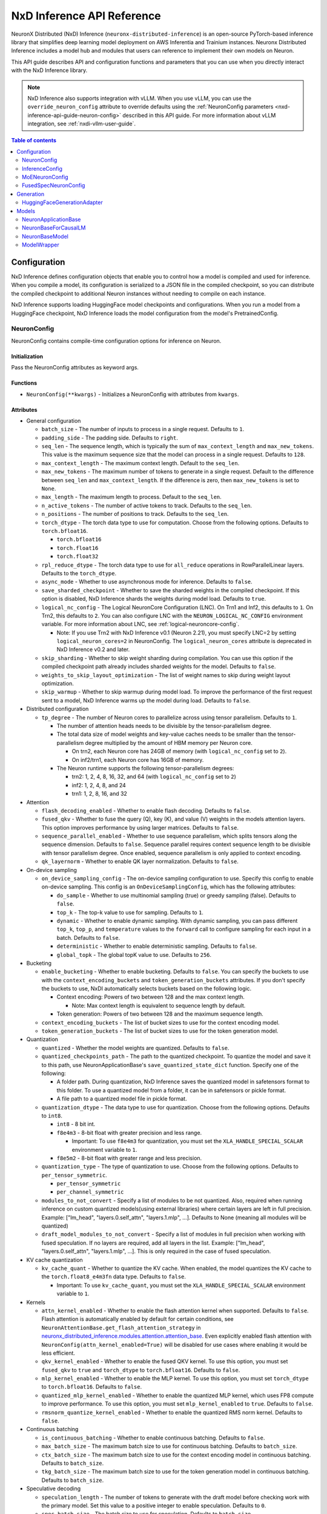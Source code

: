 .. _nxd-inference-api-guide:

NxD Inference API Reference
===========================

NeuronX Distributed (NxD) Inference (``neuronx-distributed-inference``) is
an open-source PyTorch-based inference library that simplifies deep learning
model deployment on AWS Inferentia and Trainium instances. Neuronx Distributed
Inference includes a model hub and modules that users can reference to
implement their own models on Neuron.

This API guide describes API and configuration functions and parameters that you
can use when you directly interact with the NxD Inference library.

.. note ::

   NxD Inference also supports integration with vLLM. When you use vLLM, you can
   use the ``override_neuron_config`` attribute to override defaults using the
   :ref:`NeuronConfig parameters <nxd-inference-api-guide-neuron-config>` described
   in this API guide. For more information about vLLM integration, see :ref:`nxdi-vllm-user-guide`.


.. contents:: Table of contents
   :local:
   :depth: 2

Configuration
-------------

NxD Inference defines configuration objects that enable you to control how a model
is compiled and used for inference. When you compile a model, its configuration is
serialized to a JSON file in the compiled checkpoint, so you can distribute the
compiled checkpoint to additional Neuron instances without needing to compile on
each instance.

NxD Inference supports loading HuggingFace model checkpoints and configurations.
When you run a model from a HuggingFace checkpoint, NxD Inference loads the model
configuration from the model's PretrainedConfig.

.. _nxd-inference-api-guide-neuron-config:

NeuronConfig
~~~~~~~~~~~~

NeuronConfig contains compile-time configuration options for inference on Neuron. 

Initialization
^^^^^^^^^^^^^^

Pass the NeuronConfig attributes as keyword args.

Functions
^^^^^^^^^

- ``NeuronConfig(**kwargs)`` - Initializes a NeuronConfig with
  attributes from ``kwargs``.

Attributes
^^^^^^^^^^

- General configuration

  - ``batch_size`` - The number of inputs to process in a single
    request. Defaults to ``1``.
  - ``padding_side`` - The padding side. Defaults to ``right``.
  - ``seq_len`` - The sequence length, which is typically the sum of
    ``max_context_length`` and ``max_new_tokens``. This value is the
    maximum sequence size that the model can process in a single
    request. Defaults to ``128``.
  - ``max_context_length`` - The maximum context length. Default to the
    ``seq_len``.
  - ``max_new_tokens`` - The maximum number of tokens to generate in a
    single request. Default to the difference between ``seq_len`` and
    ``max_context_length``. If the difference is zero, then
    ``max_new_tokens`` is set to ``None``.
  - ``max_length`` - The maximum length to process. Default to the
    ``seq_len``.
  - ``n_active_tokens`` - The number of active tokens to track. Defaults
    to the ``seq_len``.
  - ``n_positions`` - The number of positions to track. Defaults to the
    ``seq_len``.
  - ``torch_dtype`` - The torch data type to use for computation. Choose
    from the following options. Defaults to ``torch.bfloat16``.

    - ``torch.bfloat16``
    - ``torch.float16``
    - ``torch.float32``

  - ``rpl_reduce_dtype`` - The torch data type to use for ``all_reduce``
    operations in RowParallelLinear layers. Defaults to the
    ``torch_dtype``.
  - ``async_mode`` - Whether to use asynchronous mode for inference.
    Defaults to ``false``.
  - ``save_sharded_checkpoint`` - Whether to save the sharded weights in
    the compiled checkpoint. If this option is disabled, NxD Inference
    shards the weights during model load. Defaults to ``true``.
  - ``logical_nc_config`` - The Logical NeuronCore Configuration (LNC).
    On Trn1 and Inf2, this defaults to ``1``. On Trn2, this defaults to ``2``.
    You can also configure LNC with the ``NEURON_LOGICAL_NC_CONFIG`` environment
    variable. For more information about LNC, see :ref:`logical-neuroncore-config`.

    - Note: If you use Trn2 with NxD Inference v0.1 (Neuron 2.21), you must
      specify LNC=2 by setting ``logical_neuron_cores=2`` in NeuronConfig.
      The ``logical_neuron_cores`` attribute is deprecated in NxD Inference v0.2
      and later.

  - ``skip_sharding`` - Whether to skip weight sharding during compilation.
    You can use this option if the compiled checkpoint path already
    includes sharded weights for the model. Defaults to ``false``.
  - ``weights_to_skip_layout_optimization`` - The list of weight names
    to skip during weight layout optimization.
  - ``skip_warmup`` - Whether to skip warmup during model load. To improve
    the performance of the first request sent to a model, NxD Inference
    warms up the model during load. Defaults to ``false``.

- Distributed configuration

  - ``tp_degree`` - The number of Neuron cores to parallelize across
    using tensor parallelism. Defaults to ``1``.

    - The number of attention heads needs to be divisible by the
      tensor-parallelism degree.
    - The total data size of model weights and key-value caches needs to
      be smaller than the tensor-parallelism degree multiplied by the
      amount of HBM memory per Neuron core.

      - On trn2, each Neuron core has 24GB of memory (with
        ``logical_nc_config`` set to ``2``).
      - On inf2/trn1, each Neuron core has 16GB of memory.

    - The Neuron runtime supports the following tensor-parallelism
      degrees:

      - trn2: 1, 2, 4, 8, 16, 32, and 64 (with ``logical_nc_config``
        set to ``2``)
      - inf2: 1, 2, 4, 8, and 24
      - trn1: 1, 2, 8, 16, and 32

- Attention

  - ``flash_decoding_enabled`` - Whether to enable flash decoding.
    Defaults to ``false``.
  - ``fused_qkv`` - Whether to fuse the query (Q), key (K), and value
    (V) weights in the models attention layers. This option improves
    performance by using larger matrices. Defaults to ``false``.
  - ``sequence_parallel_enabled`` - Whether to use sequence parallelism,
    which splits tensors along the sequence dimension. Defaults to
    ``false``. Sequence parallel requires context sequence length to
    be divisible with tensor parallelism degree. Once enabled, sequence parallelism
    is only applied to context encoding.
  - ``qk_layernorm`` - Whether to enable QK layer normalization.
    Defaults to ``false``.

- On-device sampling

  - ``on_device_sampling_config`` - The on-device sampling configuration
    to use. Specify this config to enable on-device sampling. This
    config is an ``OnDeviceSamplingConfig``, which has the following
    attributes:

    - ``do_sample`` - Whether to use multinomial sampling (true) or
      greedy sampling (false). Defaults to ``false``.
    - ``top_k`` - The top-k value to use for sampling. Defaults to
      ``1``.
    - ``dynamic`` - Whether to enable dynamic sampling. With dynamic
      sampling, you can pass different ``top_k``, ``top_p``, and
      ``temperature`` values to the ``forward`` call to configure
      sampling for each input in a batch. Defaults to ``false``.
    - ``deterministic`` - Whether to enable deterministic sampling.
      Defaults to ``false``.
    - ``global_topk`` - The global topK value to use. Defaults to
      ``256``.

- Bucketing

  - ``enable_bucketing`` - Whether to enable bucketing. Defaults to
    ``false``. You can specify the buckets to use with the
    ``context_encoding_buckets`` and ``token_generation_buckets``
    attributes. If you don't specify the buckets to use, NxDI
    automatically selects buckets based on the following logic.

    - Context encoding: Powers of two between 128 and the max context
      length.

      - Note: Max context length is equivalent to sequence length by
        default.

    - Token generation: Powers of two between 128 and the maximum
      sequence length.

  - ``context_encoding_buckets`` - The list of bucket sizes to use for
    the context encoding model.
  - ``token_generation_buckets`` - The list of bucket sizes to use for
    the token generation model.

- Quantization

  - ``quantized`` - Whether the model weights are quantized. Defaults to
    ``false``.
  - ``quantized_checkpoints_path`` - The path to the quantized
    checkpoint. To quantize the model and save it to this path, use
    NeuronApplicationBase's ``save_quantized_state_dict`` function.
    Specify one of the following:

    - A folder path. During quantization, NxD Inference
      saves the quantized model in safetensors format to this folder. To
      use a quantized model from a folder, it can be in safetensors or
      pickle format.
    - A file path to a quantized model file in pickle format.

  - ``quantization_dtype`` - The data type to use for quantization.
    Choose from the following options. Defaults to ``int8``.

    - ``int8`` - 8 bit int.
    - ``f8e4m3`` - 8-bit float with greater precision and less range.

      - Important: To use ``f8e4m3`` for quantization, you must set the
        ``XLA_HANDLE_SPECIAL_SCALAR`` environment variable to ``1``.

    - ``f8e5m2`` - 8-bit float with greater range and less precision.

  - ``quantization_type`` - The type of quantization to use. Choose from
    the following options. Defaults to ``per_tensor_symmetric``.

    - ``per_tensor_symmetric``
    - ``per_channel_symmetric``

  - ``modules_to_not_convert`` - Specify a list of modules to be not quantized. Also, required when running inference on custom quantized models(using external libraries) where certain layers are left in full precision. Example: ["lm_head", "layers.0.self_attn", "layers.1.mlp", ...].
    Defaults to None (meaning all modules will be quantized)

  - ``draft_model_modules_to_not_convert`` - Specify a list of modules in full precision when working with fused speculation. If no layers are required, add all layers in the list. Example: ["lm_head", "layers.0.self_attn", "layers.1.mlp", ...].
    This is only required in the case of fused speculation.

- KV cache quantization

  - ``kv_cache_quant`` - Whether to quantize the KV cache. When enabled,
    the model quantizes the KV cache to the ``torch.float8_e4m3fn`` data
    type. Defaults to ``false``.

    - Important: To use ``kv_cache_quant``, you must set the
      ``XLA_HANDLE_SPECIAL_SCALAR`` environment variable to ``1``.

- Kernels

  - ``attn_kernel_enabled`` - Whether to enable the flash attention
    kernel when supported. Defaults to ``false``. Flash attention is automatically enabled by default for certain conditions,
    see ``NeuronAttentionBase.get_flash_attention_strategy`` in 
    `neuronx_distributed_inference.modules.attention.attention_base <https://github.com/aws-neuron/neuronx-distributed-inference/blob/main/src/neuronx_distributed_inference/modules/attention/attention_base.py>`_.
    Even explicitly enabled flash attention with ``NeuronConfig(attn_kernel_enabled=True)`` will be disabled for use cases
    where enabling it would be less efficient.
  - ``qkv_kernel_enabled`` - Whether to enable the fused QKV kernel. To
    use this option, you must set ``fused_qkv`` to ``true`` and ``torch_dtype``
    to ``torch.bfloat16``. Defaults to ``false``.
  - ``mlp_kernel_enabled`` - Whether to enable the MLP kernel. To use this
    option, you must set ``torch_dtype`` to ``torch.bfloat16``. Defaults
    to ``false``.
  - ``quantized_mlp_kernel_enabled`` - Whether to enable the quantized
    MLP kernel, which uses FP8 compute to improve performance. To use this
    option, you must set ``mlp_kernel_enabled`` to ``true``. Defaults to ``false``.
  - ``rmsnorm_quantize_kernel_enabled`` - Whether to enable the
    quantized RMS norm kernel. Defaults to ``false``.

- Continuous batching

  - ``is_continuous_batching`` - Whether to enable continuous batching.
    Defaults to ``false``.
  - ``max_batch_size`` - The maximum batch size to use for continuous
    batching. Defaults to ``batch_size``.
  - ``ctx_batch_size`` - The maximum batch size to use for the context
    encoding model in continuous batching. Defaults to ``batch_size``.
  - ``tkg_batch_size`` - The maximum batch size to use for the token
    generation model in continuous batching. Defaults to ``batch_size``.

- Speculative decoding

  - ``speculation_length`` - The number of tokens to generate with the
    draft model before checking work with the primary model. Set this
    value to a positive integer to enable speculation. Defaults to
    ``0``.
  - ``spec_batch_size`` - The batch size to use for speculation.
    Defaults to ``batch_size``.
  - ``enable_eagle_speculation`` - Whether to enable EAGLE speculation,
    where the previous hidden state is passed to a specialized target
    model to improve performance. Defaults to ``false``.
  - ``enable_eagle_draft_input_norm`` - Whether to perform input
    normalization in the EAGLE draft model. Defaults to ``false``.
  - ``enable_fused_speculation`` - Whether to enable fused speculation,
    where the target and draft model are fused into a single compiled
    model to improve performance. Fused speculation is enabled by
    default if ``enable_eagle_speculation`` is true. Otherwise, this
    defaults to ``false``.

- Medusa decoding - Medusa is a speculation method that uses multiple
  smaller LM heads to perform speculation.

  - ``is_medusa`` - Whether to use Medusa decoding. Defaults to
    ``false``
  - ``medusa_speculation_length`` - The number of tokens to generate
    with the Medusa heads before checking work with the primary model.
    Set this value to a positive integer. Defaults to ``0``.
  - ``num_medusa_heads`` - The number of LM heads to use for Medusa.
    Defaults to ``0``.
  - ``medusa_tree`` - The Medusa tree to use. For an example, see
    ``medusa_mc_sim_7b_63.json`` in the ``examples`` folder.



- Multi-LoRA serving

  - ``lora_config`` - The multi-lora serving configuration to use. Defaults to ``none``. Specify this config to enable multi-LoRA serving. This
    config is ``LoraServingConfig``, which has the following
    attributes:

    - ``max_loras`` - The maximum number of concurrent LoRA adapters 
      in device memory. Defaults to ``1``.
    - ``lora_ckpt_paths`` - The checkpoint paths for LoRA adapters with key-value pairs. The key is the adapter ID and the value is the local path of the LoRA adapter checkpoint.
    - ``lora_memory_transpose`` - Transpose memory layout to optimize 
      inference performance. Defaults to ``True``.
    - ``lora_shard_linear_layer`` - Shard the linear layer across TP group to 
      reduce memory consumption at the cost of communication overehead. 
      Defaults to ``False``.


- Compilation configuration

  - ``cc_pipeline_tiling_factor`` - The pipeline tiling factor to use
    for collectives. Defaults to ``2``.

InferenceConfig
~~~~~~~~~~~~~~~

InferenceConfig contains a NeuronConfig and model configuration
attributes.


.. _initialization-1:

Initialization
^^^^^^^^^^^^^^

You can pass attributes through keyword args, or provide a
``load_config`` hook that is called during initialization to load the
configuration attributes.

InferenceConfig is compatible with HuggingFace ``transformers``. To use
a model from HuggingFace ``transformers``, you can populate an
InferenceConfig with the attributes from the model's PretrainedConfig,
which is stored in ``config.json`` in the model checkpoint.

::

   from neuronx_distributed_inference.models.llama import (
       LlamaInferenceConfig,
       LlamaNeuronConfig
   )
   from neuronx_distributed_inference.utils.hf_adapter import load_pretrained_config

   model_path = "/home/ubuntu/models/Meta-Llama-3.1-8B"

   neuron_config = LlamaNeuronConfig()
   config = LlamaInferenceConfig(
       neuron_config,
       load_config=load_pretrained_config(model_path),
   )

.. _attributes-1:

Attributes
^^^^^^^^^^

An InferenceConfig includes ``neuron_config`` and any other attributes
that you set during initialization.

- ``neuron_config`` - The NeuronConfig for this inference config.
- ``fused_spec_config`` - The FusedSpecNeuronConfig for this inference
  config. Provide a fused spec config if using fused speculation.
- ``load_config`` - The ``load_config`` hook to run during
  initialization. You can provide a load config hook to load
  configuration attributes from another source. To load from a
  HuggingFace PretrainedConfig, pass the load config hook returned by
  ``load_pretrained_config``. The ``load_pretrained_config`` hook
  provider takes the model path as its argument.

InferenceConfig also supports an attribute map, which lets you configure
additional names or aliases for attributes. When you get or set an
attribute by an alias, you retrieve or modify the value of the original
attribute. When you initialize an InferenceConfig from a HuggingFace
PretrainedConfig, it automatically inherits the attribute map from that
PretrainedConfig.

.. _functions-1:

Functions
^^^^^^^^^

- ``InferenceConfig(neuron_config, load_config=None, **kwargs)`` -
  Initializes an InferenceConfig.
- ``load_config(self)`` - Loads the config attributes. This function
  does nothing by default; subclasses can override it to provide a
  model-specific implementation. This function is called during
  initialization unless a ``load_config`` hook is provided.
- ``get_required_attributes(self)`` - Returns the list of attribute
  names that must be present in this config for it to validate during
  initialization. This function returns an empty list by default;
  subclasses can override it to require model-specific attributes to be
  present.
- ``validate_config(self)`` - Checks that the config is valid. This
  function is called during initialization. By default, this function
  checks that the attributes returned by ``get_required_attributes`` are
  present. Subclasses can override this function to implement
  model-specific validation.
- ``save(self, model_path)`` - Serializes the config to a JSON file,
  ``neuron_config.json`` in the given model path.
- ``to_json_file(self, json_file)`` - Serializes the config to the given
  JSON file.
- ``to_json_string(self)`` - Serializes the config to a string in JSON
  format.
- ``load(cls, model_path, **kwargs)`` - Loads the config from the
  ``neuron_config.json`` file in the given model path. You can specify
  ``kwargs`` to override attributes in the config.
- ``from_json_file(cls, json_file, **kwargs)`` - Loads the config from
  the given JSON file. You can specify ``kwargs`` to override attributes
  in the config.
- ``from_json_string(cls, json_string, **kwargs)`` - Loads the config
  from the given JSON string. You can specify ``kwargs`` to override
  attributes in the config.
- ``get_neuron_config_cls(cls)`` - Returns the NeuronConfig class type
  to use for this InferenceConfig. This function returns
  ``NeuronConfig`` by default; subclasses can override this function to
  configure a specific NeuronConfig subclass to use.

MoENeuronConfig
~~~~~~~~~~~~~~~

A NeuronConfig subclass for mixture-of-experts (MoE) models. This config
includes attributes specific to MoE models. MoE model configurations, such
as DbrxNeuronConfig, are subclasses of MoENeuronConfig.

.. _initialization-2:

Initialization
^^^^^^^^^^^^^^

Pass the attributes as keyword args.

.. _functions-2:

Functions
^^^^^^^^^

- ``MoENeuronConfig(**kwargs)`` - Initializes an MoENeuronConfig with
  attributes from ``kwargs``.

.. _attributes-2:

Attributes
^^^^^^^^^^

- ``capacity_factor`` - The capacity factor to use when allocating
  tokens across experts. When an expert is at capacity, tokens allocated
  to that expert are dropped until that expert has capacity again.
  Defaults to ``None``, which means that NxDI waits until an expert has
  capacity, and no tokens are dropped.
- ``glu_mlp`` - Whether to use a Gated Linear Unit in the MLP. Defaults
  to ``false``.

FusedSpecNeuronConfig
~~~~~~~~~~~~~~~~~~~~~

A configuration for a model that uses fused speculation, which is a speculative
decoding feature where the target and draft models are compiled into a combined model to improve
performance. For more information, see :ref:`nxd-fused-speculative-decoding`.

.. _attributes-3:

Attributes
^^^^^^^^^^

- ``worker_cls`` - The model class to use for fused speculation. This
  class should be a subclass of NeuronBaseModel.
- ``draft_config`` - The InferenceConfig for the draft model.
- ``draft_model_path`` - The path to the draft model checkpoint.

Generation
----------

HuggingFaceGenerationAdapter
~~~~~~~~~~~~~~~~~~~~~~~~~~~~

NxD Inference supports running inference with the HuggingFace ``generate``
inference. To use HuggingFace-style generation, create a
HuggingFaceGenerationAdapter that wraps a Neuron application model.
Then, you can call ``generate`` on the adapted model.

::

   generation_model = HuggingFaceGenerationAdapter(neuron_model)
   outputs = generation_model.generate(
       inputs.input_ids,
       attention_mask=inputs.attention_mask,
       generation_config=generation_config
   )

Models
------

NxD Inference provides a :ref:`model hub<nxdi-model-reference>` with production
ready models. You can use these existing models to run inference, or use them as
reference implementations when you develop your own models on Neuron. All model
inherit from base classes that provide a basic set of functionality that
is common to all models.

NeuronApplicationBase
~~~~~~~~~~~~~~~~~~~~~

NeuronApplicationBase is the base class for all application models,
including NeuronBaseForCausalLM. NeuronApplicationBase provides
functions to compile and load models. This class extends
``torch.nn.Module``. Application models are the entry point to running
inference with NxD Inference. You can extend this class to define new
application models that implement use cases in addition to causal LM.

.. _attributes-4:

Attributes
^^^^^^^^^^

- ``config`` - The InferenceConfig for this model.
- ``neuron_config`` - The NeuronConfig for this model.
- ``model_path`` - The model path for this model.
- ``models`` - The list of models that make up this application model.
  These models are instances of ModelWrapper. Add models to this list to
  compile them with ``compile``.
- ``is_compiled`` - Whether this model is compiled.
- ``is_loaded_to_neuron`` - Whether this model is loaded to the Neuron
  device.

.. _functions-3:

Functions
^^^^^^^^^

- ``NeuronApplicationBase(self, model_path, config=None, neuron_config=None)``
  - Initializes an application model from the given model path, and
  optionally the given InferenceConfig (``config``) and NeuronConfig
  (``neuron_config``). If no InferenceConfig is provided, this function
  loads the config from the given model path.
- ``compile(self, compiled_model_path, debug=False)`` - Compiles this
  model for Neuron and saves the compiled model to the given path. This
  function compiles all models added to ``self.models``. This function
  also shards the weights for the model. To produce HLO files that have
  source annotations enabled for debugging, set ``debug`` to ``True``. When ``debug`` is enabled, HLOs contain following attributes for each computation: ``op_type``, ``op_name``, ``source_file``, and ``source_line``.
- ``load(self, compiled_model_path)`` - Loads the compiled model from
  the given path to the Neuron device. This function also loads the
  model weights to the Neuron device.
- ``load_weights(self, compiled_model_path)`` - Loads the model weights
  from the given path to the Neuron device. You can call this function
  to load new weights without reloading the entire model.
- ``shard_weights(self, compiled_model_path)`` - Shards the model's
  weights and serializes the sharded weights to the given path.
- ``forward(self, **kwargs)`` - The forward function for this
  application model. This function must be implemented by subclasses.
- ``validate_config(cls, config)`` - Checks whether the config is valid
  for this model. By default, this function requires that
  ``neuron_config`` is present. This function can be implemented by
  subclasses to provide model-specific validation.
- ``get_compiler_args(self)`` - Returns the Neuron compiler arguments to
  use when compiling this model. By default, this returns no compiler
  arguments. This function can be implemented by subclasses to use
  model-specific compiler args.
- ``to_cpu(self)`` - Allows inference to be run entirely on CPU. Use this 
  in place of the ``compile`` and ``load`` functions. Note that CPU inference 
  doesn't currently work for configurations that use kernels.
- ``get_state_dict(cls, model_path, config)`` - Gets the state dict for
  this model. By default, this function loads the state dict from the
  given model path. This function calls the class'
  ``convert_hf_to_neuron_state_dict`` function to convert the state dict
  according to the specific model. Subclasses can override this function
  to provide custom state dict loading.

  - When loading the state dict, this function replaces keys that start
    with the class' ``_STATE_DICT_MODEL_PREFIX`` value with the class'
    ``_NEW_STATE_DICT_MODEL_PREFIX`` value. Subclasses can set these
    values to update the state dict keys accordingly.

- ``convert_hf_to_neuron_state_dict`` - Converts a state dict from HF
  format to the format expected by Neuron. By default, this function
  returns the state dict without modifying it; subclasses can override
  this to provide custom conversion for each model.
- ``save_quantized_state_dict(cls, model_path, config)`` - Quantizes the
  model's state dict and saves the quantized checkpoint to the
  ``quantized_checkpoint_path`` from the given config's NeuronConfig.
- ``generate_quantized_state_dict(cls, model_path, config)`` - Generates
  the quantized state dict for this model. This function loads the
  HuggingFace model from the given model path in order to quantize the
  model. Then, this function passes the quantized model to
  ``prepare_quantized_state_dict`` to generate the state dict.
  Subclasses can override this function to customize quantization.
- ``prepare_quantized_state_dict(cls, hf_model_quant)`` - Prepares the
  quantized state dict for the model. By default, this function converts
  the state dict from qint8 to int8. Subclasses can override this
  function to customize quantization.
- ``load_hf_model(model_path)`` - Loads the equivalent HuggingFace model
  from the given model path. Subclasses must implement this function to
  use quantization or to generate expected outputs when evaluating
  accuracy with ``accuracy.py``.
- ``reset(self)`` - Resets the model state. By default, this function
  does nothing; subclasses can implement it to provide custom behavior.

NeuronBaseForCausalLM
~~~~~~~~~~~~~~~~~~~~~

NeuronBaseForCausalLM is the base application class that you use to generate
text with causal language models. This class extends NeuronApplicationBase.
You can extend this class to run text generation in custom models.

.. _attributes-5:

Attributes
^^^^^^^^^^

- ``kv_cache_populated`` - Whether the KV cache is populated.

.. _functions-4:

Functions
^^^^^^^^^

- ``NeuronBaseForCausalLM(self, *args, **kwargs)`` - Initializes the
  NeuronApplicationBase and configures the models used in this LM
  application, including context encoding, token gen, and others, based
  on the given NeuronConfig.
- ``forward(self, input_ids=None, seq_ids=None, attention_mask=None, position_ids=None, sampling_params=None, prev_hidden=None, past_key_values=None, inputs_embeds=None, labels=None, use_cache=None, output_attentions=None, output_hidden_states=None, medusa_args=None, return_dict=None, input_capture_hook=None)``
  - The forward function for causal LM. This function routes the forward
  pass to the correct sub-model (such as context encoding or token
  generation) based on the current model state. If an ``input_capture_hook``
  function is provided, the forward function calls the hook with the model
  inputs as arguments.
- ``reset(self)`` - Resets the model for a new batch of inference. After
  the model is reset, a subsequent run will invoke the context encoding
  model.
- ``reset_kv_cache(self)`` - Resets the KV cache by replacing its key
  values with zeroes.

NeuronBaseModel
~~~~~~~~~~~~~~~

NeuronBaseModel is the base class for all models. This class extends
``torch.nn.Module``. In instances of NeuronBaseModel, you define the
modules, such as attention, MLP, and decoder layers, that make up a model.
You can extend this class to define custom decoder models.

.. _attributes-6:

Attributes
^^^^^^^^^^

- ``sampler`` - The sampler to use for on-device sampling.
- ``kv_mgr`` - The KV cache manager to use to manage the KV cache.
- ``sequence_dimension`` - The dimension for sequence parallelism.

.. _functions-5:

Functions
^^^^^^^^^

- ``NeuronBaseModel(config, optimize_inference=True)`` - Initializes the
  Neuron model from the given config. If ``optimize_inference`` is true,
  then this initializes a KV cache manager and sampler (if on-device
  sampling).
- ``setup_attr_for_model(self, config)`` - Initializes the following
  attributes for the model. These attributes are used by modules within
  the model. Subclasses must implement this function to set these
  attributes from the config.

  - ``on_device_sampling``
  - ``tp_degree``
  - ``hidden_size``
  - ``num_attention_heads``
  - ``num_key_value_heads``
  - ``max_batch_size``
  - ``buckets``

- ``init_model(self, config)`` - Initializes the following modules for
  the model. Subclasses must implement this function.

  - ``embed_tokens``
  - ``layers``
  - ``norm``
  - ``lm_head``

- ``forward(self, input_ids, attention_mask, position_ids, seq_ids, accepted_indices=None, current_length=None, medusa_mask=None, scatter_index=None)``
  - The forward function for this model.

ModelWrapper
~~~~~~~~~~~~

Wraps a model to prepare it for compilation. Neuron applications, such
as NeuronBaseForCausalLM, use this class to prepare a model for
compilation. ModelWrapper defines the inputs to use when tracing the
model during compilation.

To define a custom model with additional model inputs, you can extend ModelWrapper
and override the ``input_generator`` function, which defines the inputs for tracing.

.. _functions-6:

Functions
^^^^^^^^^

- ``ModelWrapper(config, model_cls, tag, compiler_args)`` - Initializes
  a model wrapper from a given config and model class. This model class
  is used to compile the model with the given compiler args. The tag is
  used to identify the compiled model in the application.
- ``input_generator(self)`` - Returns a list of input tensors to use to trace
  the model for compilation. When you trace and compile a model, the trace captures
  only the code paths that are run with these inputs. To support different inputs and
  code paths based on configuration options, provide configuration-specific inputs
  in ``input_generator``.

